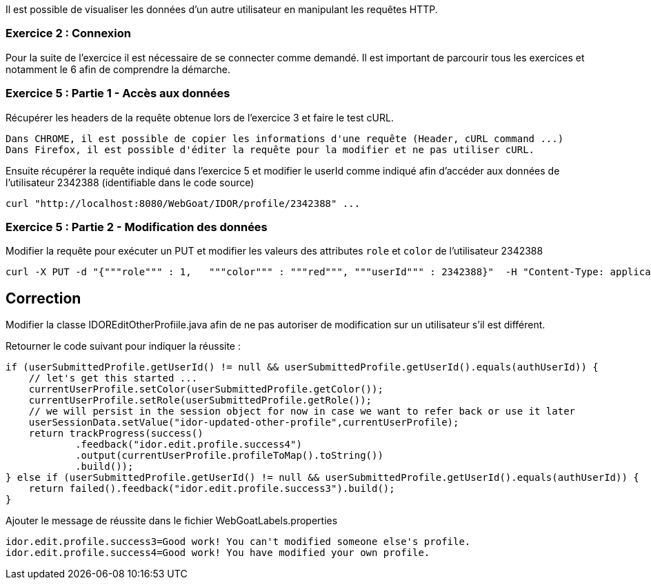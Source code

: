 Il est possible de visualiser les données d'un autre utilisateur en manipulant les requêtes HTTP.

=== Exercice 2 : Connexion

Pour la suite de l'exercice il est nécessaire de se connecter comme demandé. Il est important de parcourir tous les exercices et notamment le 6 afin de comprendre la démarche.

=== Exercice 5 : Partie 1 - Accès aux données

Récupérer les headers de la requête obtenue lors de l'exercice 3 et faire le test cURL.

[TIP]
----
Dans CHROME, il est possible de copier les informations d'une requête (Header, cURL command ...)
Dans Firefox, il est possible d'éditer la requête pour la modifier et ne pas utiliser cURL.
----

Ensuite récupérer la requête indiqué dans l'exercice 5 et modifier le userId comme indiqué afin d'accéder aux données de l'utilisateur 2342388 (identifiable dans le code source)

[source,sh]
----
curl "http://localhost:8080/WebGoat/IDOR/profile/2342388" ...
----


=== Exercice 5 : Partie 2 - Modification des données

Modifier la requête pour exécuter un PUT et modifier les valeurs des attributes `role` et `color` de l'utilisateur 2342388

[source,sh]
----
curl -X PUT -d "{"""role""" : 1,   """color""" : """red""", """userId""" : 2342388}"  -H "Content-Type: application/json" "http://localhost:8080/WebGoat/IDOR/profile/2342388" ...
----


== Correction

Modifier la classe IDOREditOtherProfiile.java afin de ne pas autoriser de modification sur un utilisateur s'il est différent.

Retourner le code suivant pour indiquer la réussite :

[source,java]
----
if (userSubmittedProfile.getUserId() != null && userSubmittedProfile.getUserId().equals(authUserId)) {
    // let's get this started ...
    currentUserProfile.setColor(userSubmittedProfile.getColor());
    currentUserProfile.setRole(userSubmittedProfile.getRole());
    // we will persist in the session object for now in case we want to refer back or use it later
    userSessionData.setValue("idor-updated-other-profile",currentUserProfile);
    return trackProgress(success()
            .feedback("idor.edit.profile.success4")
            .output(currentUserProfile.profileToMap().toString())
            .build());
} else if (userSubmittedProfile.getUserId() != null && userSubmittedProfile.getUserId().equals(authUserId)) {
    return failed().feedback("idor.edit.profile.success3").build();
}
----

Ajouter le message de réussite dans le fichier WebGoatLabels.properties

[source]
----
idor.edit.profile.success3=Good work! You can't modified someone else's profile.
idor.edit.profile.success4=Good work! You have modified your own profile.
----

